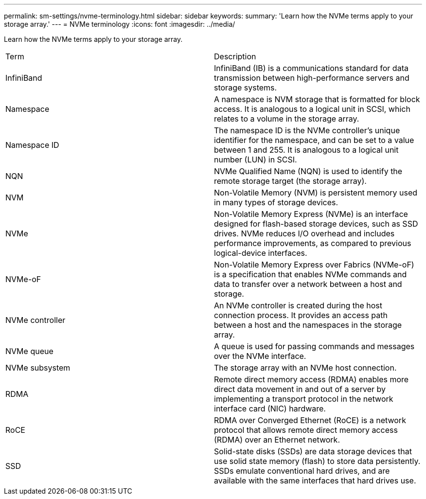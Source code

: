---
permalink: sm-settings/nvme-terminology.html
sidebar: sidebar
keywords: 
summary: 'Learn how the NVMe terms apply to your storage array.'
---
= NVMe terminology
:icons: font
:imagesdir: ../media/

[.lead]
Learn how the NVMe terms apply to your storage array.

|===
| Term| Description
a|
InfiniBand
a|
InfiniBand (IB) is a communications standard for data transmission between high-performance servers and storage systems.
a|
Namespace
a|
A namespace is NVM storage that is formatted for block access. It is analogous to a logical unit in SCSI, which relates to a volume in the storage array.

a|
Namespace ID
a|
The namespace ID is the NVMe controller's unique identifier for the namespace, and can be set to a value between 1 and 255. It is analogous to a logical unit number (LUN) in SCSI.
a|
NQN
a|
NVMe Qualified Name (NQN) is used to identify the remote storage target (the storage array).
a|
NVM
a|
Non-Volatile Memory (NVM) is persistent memory used in many types of storage devices.
a|
NVMe
a|
Non-Volatile Memory Express (NVMe) is an interface designed for flash-based storage devices, such as SSD drives. NVMe reduces I/O overhead and includes performance improvements, as compared to previous logical-device interfaces.
a|
NVMe-oF
a|
Non-Volatile Memory Express over Fabrics (NVMe-oF) is a specification that enables NVMe commands and data to transfer over a network between a host and storage.
a|
NVMe controller
a|
An NVMe controller is created during the host connection process. It provides an access path between a host and the namespaces in the storage array.

a|
NVMe queue
a|
A queue is used for passing commands and messages over the NVMe interface.
a|
NVMe subsystem
a|
The storage array with an NVMe host connection.
a|
RDMA
a|
Remote direct memory access (RDMA) enables more direct data movement in and out of a server by implementing a transport protocol in the network interface card (NIC) hardware.
a|
RoCE
a|
RDMA over Converged Ethernet (RoCE) is a network protocol that allows remote direct memory access (RDMA) over an Ethernet network.
a|
SSD
a|
Solid-state disks (SSDs) are data storage devices that use solid state memory (flash) to store data persistently. SSDs emulate conventional hard drives, and are available with the same interfaces that hard drives use.
|===
